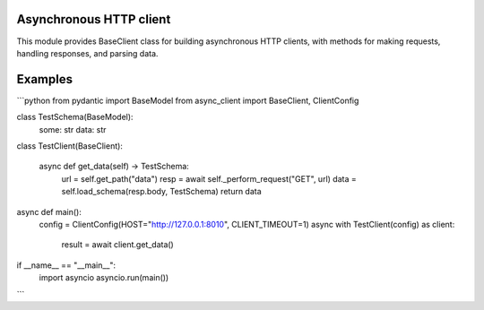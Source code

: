 Asynchronous HTTP client
=======

.. image:: https://travis-ci.org/mas-aleksey/async-client.svg
    :target: https://travis-ci.org/mas-aleksey/async-client
.. image:: https://coveralls.io/repos/mas-aleksey/async-client/badge.svg
    :target: https://coveralls.io/r/mas-aleksey/async-client?branch=python-3
.. image:: https://github.com/mas-aleksey/async-client/workflows/CodeQL/badge.svg
    :target: https://github.com/mas-aleksey/async-client/actions/workflows/codeql-analysis.yml
.. image:: https://img.shields.io/pypi/v/async-client-lib.svg
    :target: https://pypi.python.org/pypi/async-client-lib
.. image:: https://img.shields.io/github/license/mas-aleksey/async-client
    :target: https://github.com/mas-aleksey/async-client/blob/main/LICENSE


This module provides BaseClient class for building asynchronous HTTP clients,
with methods for making requests, handling responses, and parsing data.

Examples
========

```python
from pydantic import BaseModel
from async_client import BaseClient, ClientConfig


class TestSchema(BaseModel):
    some: str
    data: str


class TestClient(BaseClient):

    async def get_data(self) -> TestSchema:
        url = self.get_path("data")
        resp = await self._perform_request("GET", url)
        data = self.load_schema(resp.body, TestSchema)
        return data


async def main():
    config = ClientConfig(HOST="http://127.0.0.1:8010", CLIENT_TIMEOUT=1)
    async with TestClient(config) as client:
        result = await client.get_data()


if __name__ == "__main__":
    import asyncio
    asyncio.run(main())

```